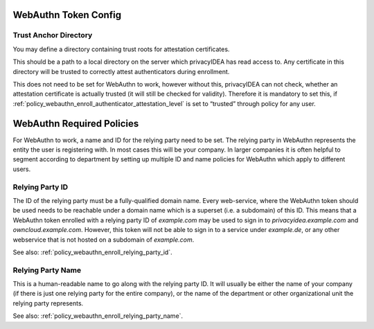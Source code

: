 .. _webauthn_otp_token:

WebAuthn Token Config
.....................

.. index:: WebAuthn Token

Trust Anchor Directory
~~~~~~~~~~~~~~~~~~~~~~

You may define a directory containing trust roots for attestation certificates.

This should be a path to a local directory on the server which privacyIDEA has
read access to. Any certificate in this
directory will be trusted to correctly attest authenticators during enrollment.

This does not need to be set for WebAuthn to work, however without this,
privacyIDEA can not check, whether an attestation certificate is actually
trusted (it will still be checked for validity). Therefore it is mandatory to
set this, if :ref:`policy_webauthn_enroll_authenticator_attestation_level` is
set to “trusted” through policy for any user.

WebAuthn Required Policies
..........................

For WebAuthn to work, a name and ID for the relying party need to be set. The
relying party in WebAuthn represents the entity the user is registering with.
In most cases this will be your company. In larger companies it is often helpful
to segment according to department by setting up multiple ID and name policies for
WebAuthn which apply to different users.

Relying Party ID
~~~~~~~~~~~~~~~~

The ID of the relying party must be a fully-qualified domain name. Every web-service,
where the WebAuthn token should be used needs to be reachable under a domain name
which is a superset (i.e. a subdomain) of this ID.
This means that a WebAuthn token enrolled with a relying party ID of `example.com`
may be used to sign in to `privacyidea.example.com` and `owncloud.example.com`.
However, this token will not be able to sign in to a service under `example.de`, or any
other webservice that is not hosted on a subdomain of `example.com`.

See also: :ref:`policy_webauthn_enroll_relying_party_id`.

Relying Party Name
~~~~~~~~~~~~~~~~~~

This is a human-readable name to go along with the relying party ID. It will
usually be either the name of your company (if there is just one relying
party for the entire company), or the name of the department or other
organizational unit the relying party represents.

See also: :ref:`policy_webauthn_enroll_relying_party_name`.
